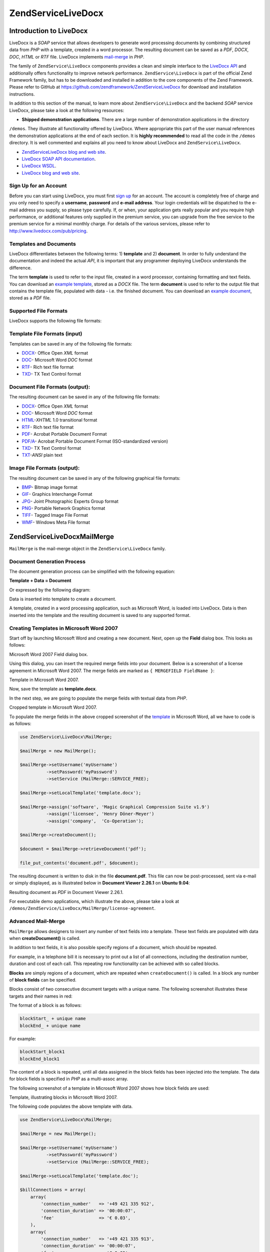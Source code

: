 .. _zend.service.livedocx:

ZendService\LiveDocx
====================

.. _zend.service.livedocx.introduction:

Introduction to LiveDocx
------------------------

LiveDocx is a *SOAP* service that allows developers to generate word processing documents by combining structured
data from *PHP* with a template, created in a word processor. The resulting document can be saved as a *PDF*,
*DOCX*, *DOC*, *HTML* or *RTF* file. LiveDocx implements `mail-merge`_ in *PHP*.

The family of ``ZendService\LiveDocx`` components provides a clean and simple interface to the `LiveDocx API`_ and
additionally offers functionality to improve network performance. ``ZendService\LiveDocx`` is part of the official 
Zend Framework family, but has to be downloaded and installed in addition to the core components of the Zend 
Framework. Please refer to GitHub at https://github.com/zendframework/ZendServiceLiveDocx for download and 
installation instructions.

In addition to this section of the manual, to learn more about ``ZendService\LiveDocx`` and the backend *SOAP* 
service LiveDocx, please take a look at the following resources:

- **Shipped demonstration applications**. There are a large number of demonstration applications in the directory 
``/demos``. They illustrate all functionality offered by LiveDocx. Where appropriate this part of the user manual 
references the demonstration applications at the end of each section. It is **highly recommended** to read all the 
code in the ``/demos`` directory. It is well commented and explains all you need to know about LiveDocx and 
``ZendService\LiveDocx``.

- `ZendService\LiveDocx blog and web site`_.

- `LiveDocx SOAP API documentation`_.

- `LiveDocx WSDL`_.

- `LiveDocx blog and web site`_.

.. _zend.service.livedocx.account:

Sign Up for an Account
^^^^^^^^^^^^^^^^^^^^^^

Before you can start using LiveDocx, you must first `sign up`_ for an account. The account is completely free of
charge and you only need to specify a **username**, **password** and **e-mail address**. Your login credentials
will be dispatched to the e-mail address you supply, so please type carefully. If, or when, your application
gets really popular and you require high performance, or additional features only supplied in the premium service, 
you can upgrade from the free service to the
premium service for a minimal monthly charge. For details of the various services, please refer to 
http://www.livedocx.com/pub/pricing.

.. _zend.service.livedocx.templates-documents:

Templates and Documents
^^^^^^^^^^^^^^^^^^^^^^^

LiveDocx differentiates between the following terms: 1) **template** and 2) **document**. In order to fully
understand the documentation and indeed the actual *API*, it is important that any programmer deploying LiveDocx
understands the difference.

The term **template** is used to refer to the input file, created in a word processor, containing formatting and
text fields. You can download an `example template`_, stored as a *DOCX* file. The term **document** is used to
refer to the output file that contains the template file, populated with data - i.e. the finished document. You can
download an `example document`_, stored as a *PDF* file.

.. _zend.service.livedocx.formats:

Supported File Formats
^^^^^^^^^^^^^^^^^^^^^^

LiveDocx supports the following file formats:

.. _zend.service.livedocx.formats.template:

Template File Formats (input)
^^^^^^^^^^^^^^^^^^^^^^^^^^^^^

Templates can be saved in any of the following file formats:

- `DOCX`_- Office Open *XML* format

- `DOC`_- Microsoft Word *DOC* format

- `RTF`_- Rich text file format

- `TXD`_- TX Text Control format

.. _zend.service.livedocx.formats.document:

Document File Formats (output):
^^^^^^^^^^^^^^^^^^^^^^^^^^^^^^^

The resulting document can be saved in any of the following file formats:

- `DOCX`_- Office Open *XML* format

- `DOC`_- Microsoft Word *DOC* format

- `HTML`_-*XHTML* 1.0 transitional format

- `RTF`_- Rich text file format

- `PDF`_- Acrobat Portable Document Format

- `PDF/A`_- Acrobat Portable Document Format (ISO-standardized version)

- `TXD`_- TX Text Control format

- `TXT`_-*ANSI* plain text

.. _zend.service.livedocx.formats.image:

Image File Formats (output):
^^^^^^^^^^^^^^^^^^^^^^^^^^^^

The resulting document can be saved in any of the following graphical file formats:

- `BMP`_- Bitmap image format

- `GIF`_- Graphics Interchange Format

- `JPG`_- Joint Photographic Experts Group format

- `PNG`_- Portable Network Graphics format

- `TIFF`_- Tagged Image File Format

- `WMF`_- Windows Meta File format

.. _zend.service.livedocx.mailmerge:

ZendService\LiveDocx\MailMerge
------------------------------

``MailMerge`` is the mail-merge object in the ``ZendService\LiveDocx`` family.

.. _zend.service.livedocx.mailmerge.generation:

Document Generation Process
^^^^^^^^^^^^^^^^^^^^^^^^^^^

The document generation process can be simplified with the following equation:

**Template + Data = Document**

Or expressed by the following diagram:

.. image:: ../images/zend.service.livedocx.mailmerge.generation-diabasic_zoom.png


Data is inserted into template to create a document.

A template, created in a word processing application, such as Microsoft Word, is loaded into LiveDocx. Data is then
inserted into the template and the resulting document is saved to any supported format.

.. _zend.service.livedocx.mailmerge.templates:

Creating Templates in Microsoft Word 2007
^^^^^^^^^^^^^^^^^^^^^^^^^^^^^^^^^^^^^^^^^

Start off by launching Microsoft Word and creating a new document. Next, open up the **Field** dialog box. This
looks as follows:

.. image:: ../images/zend.service.livedocx.mailmerge.templates-msworddialog_zoom.png


Microsoft Word 2007 Field dialog box.

Using this dialog, you can insert the required merge fields into your document. Below is a screenshot of a license
agreement in Microsoft Word 2007. The merge fields are marked as ``{ MERGEFIELD FieldName }``:

.. image:: ../images/zend.service.livedocx.mailmerge.templates-mswordtemplatefull_zoom.png


Template in Microsoft Word 2007.

Now, save the template as **template.docx**.

In the next step, we are going to populate the merge fields with textual data from *PHP*.

.. image:: ../images/zend.service.livedocx.mailmerge.templates-mswordtemplatecropped_zoom.png


Cropped template in Microsoft Word 2007.

To populate the merge fields in the above cropped screenshot of the `template`_ in Microsoft Word, all we have to
code is as follows:

.. code-block:: php

   use ZendService\LiveDocx\MailMerge;

   $mailMerge = new MailMerge();

   $mailMerge->setUsername('myUsername')
             ->setPassword('myPassword')
             ->setService (MailMerge::SERVICE_FREE);

   $mailMerge->setLocalTemplate('template.docx');

   $mailMerge->assign('software', 'Magic Graphical Compression Suite v1.9')
             ->assign('licensee', 'Henry Döner-Meyer')
             ->assign('company',  'Co-Operation');

   $mailMerge->createDocument();

   $document = $mailMerge->retrieveDocument('pdf');

   file_put_contents('document.pdf', $document);

The resulting document is written to disk in the file **document.pdf**. This file can now be post-processed, sent
via e-mail or simply displayed, as is illustrated below in **Document Viewer 2.26.1** on **Ubuntu 9.04**:

.. image:: ../images/zend.service.livedocx.mailmerge.templates-msworddocument_zoom.png


Resulting document as *PDF* in Document Viewer 2.26.1.

.. _zend.service.livedocx.mailmerge.advanced:

For executable demo applications, which illustrate the above, please take a look at 
``/demos/ZendService/LiveDocx/MailMerge/license-agreement``.

Advanced Mail-Merge
^^^^^^^^^^^^^^^^^^^

``MailMerge`` allows designers to insert any number of text fields into a template. These
text fields are populated with data when **createDocument()** is called.

In addition to text fields, it is also possible specify regions of a document, which should be repeated.

For example, in a telephone bill it is necessary to print out a list of all connections, including the destination
number, duration and cost of each call. This repeating row functionality can be achieved with so called blocks.

**Blocks** are simply regions of a document, which are repeated when ``createDocument()`` is called. In a block any
number of **block fields** can be specified.

Blocks consist of two consecutive document targets with a unique name. The following screenshot illustrates these
targets and their names in red:

.. image:: ../images/zend.service.livedocx.mailmerge.advanced-mergefieldblockformat_zoom.png


The format of a block is as follows:

.. code-block:: text

   blockStart_ + unique name
   blockEnd_ + unique name

For example:

.. code-block:: text

   blockStart_block1
   blockEnd_block1

The content of a block is repeated, until all data assigned in the block fields has been injected into the
template. The data for block fields is specified in *PHP* as a multi-assoc array.

The following screenshot of a template in Microsoft Word 2007 shows how block fields are used:

.. image:: ../images/zend.service.livedocx.mailmerge.advanced-mswordblockstemplate_zoom.png


Template, illustrating blocks in Microsoft Word 2007.

The following code populates the above template with data.

.. code-block:: php

   use ZendService\LiveDocx\MailMerge;

   $mailMerge = new MailMerge();

   $mailMerge->setUsername('myUsername')
             ->setPassword('myPassword')
             ->setService (MailMerge::SERVICE_FREE);

   $mailMerge->setLocalTemplate('template.doc');

   $billConnections = array(
       array(
           'connection_number'   => '+49 421 335 912',
           'connection_duration' => '00:00:07',
           'fee'                 => '€ 0.03',
       ),
       array(
           'connection_number'   => '+49 421 335 913',
           'connection_duration' => '00:00:07',
           'fee'                 => '€ 0.03',
       ),
       array(
           'connection_number'   => '+49 421 335 914',
           'connection_duration' => '00:00:07',
           'fee'                 => '€ 0.03',
       ),
       array(
           'connection_number'   => '+49 421 335 916',
           'connection_duration' => '00:00:07',
           'fee'                 => '€ 0.03',
       ),
   );

   $mailMerge->assign('connection', $billConnections);

   // ... assign other data here ...

   $mailMerge->createDocument();
   $document = $mailMerge->retrieveDocument('pdf');
   file_put_contents('document.pdf', $document);

The data, which is specified in the array ``$billConnections`` is repeated in the template in the block connection.
The keys of the array (``connection_number``, ``connection_duration`` and ``fee``) are the block field names -
their data is inserted, one row per iteration.

The resulting document is written to disk in the file **document.pdf**. This file can now be post-processed, sent
via e-mail or simply displayed, as is illustrated below in **Document Viewer 2.26.1** on **Ubuntu 9.04**:

.. image:: ../images/zend.service.livedocx.mailmerge.advanced-mswordblocksdocument_zoom.png


Resulting document as *PDF* in Document Viewer 2.26.1.

You can download the *DOC* `template file`_ and the resulting `PDF document`_.

**NOTE:** blocks may not be nested.

For executable demo applications, which illustrate the above, please take a look at 
``/demos/ZendService/LiveDocx/MailMerge/telephone-bill``.

.. _zend.service.livedocx.mailmerge.bitmaps:

Generating bitmaps image files
^^^^^^^^^^^^^^^^^^^^^^^^^^^^^^

In addition to document file formats, ``MailMerge`` also allows documents to be saved to a
number of image file formats (*BMP*, *GIF*, *JPG*, *PNG* and *TIFF*). Each page of the document is saved to one
file.

The following sample illustrates the use of ``getBitmaps($fromPage, $toPage, $zoomFactor, $format)`` and
``getAllBitmaps($zoomFactor, $format)``.

``$fromPage`` is the lower-bound page number of the page range that should be returned as an image and ``$toPage``
the upper-bound page number. ``$zoomFactor`` is the size of the images, as a percent, relative to the original page
size. The range of this parameter is 10 to 400. ``$format`` is the format of the images returned by this method.
The supported formats can be obtained by calling ``getImageExportFormats()``.

.. code-block:: php

    use ZendService\LiveDocx\MailMerge;

    $date = new DateTime();
    $date->setLocale('en_US');

    $mailMerge = new MailMerge();

    $mailMerge->setUsername('myUsername')
              ->setPassword('myPassword')
              ->setService (MailMerge::SERVICE_FREE);

    $mailMerge->setLocalTemplate('template.docx');

    $mailMerge->assign('software', 'Magic Graphical Compression Suite v1.9')
              ->assign('licensee', 'Daï Lemaitre')
              ->assign('company',  'Megasoft Co-operation')
              ->assign('date',     $date->format('Y-m-d'))
              ->assign('time',     $date->format('H:i:s'))
              ->assign('city',     'Lyon')
              ->assign('country',  'France');

    $mailMerge->createDocument();

    // Get all bitmaps
    // (zoomFactor, format)
    $bitmaps = $mailMerge->getAllBitmaps(100, 'png');

    // Get just bitmaps in specified range
    // (fromPage, toPage, zoomFactor, format)
    // $bitmaps = $mailMerge->getBitmaps(2, 2, 100, 'png');

    foreach ($bitmaps as $pageNumber => $bitmapData) {
        $filename = sprintf('documentPage%d.png', $pageNumber);
        file_put_contents($filename, $bitmapData);
    }

This produces two files (``documentPage1.png`` and ``documentPage2.png``) and writes them to disk in the same
directory as the executable *PHP* file.

.. image:: ../images/zend.service.livedocx.mailmerge.bitmaps-documentpage1_zoom.png


documentPage1.png.

.. image:: ../images/zend.service.livedocx.mailmerge.bitmaps-documentpage2_zoom.png


documentPage2.png.

.. _zend.service.livedocx.mailmerge.templates-types:

For executable demo applications, which illustrate the above, please take a look at 
``/demos/ZendService/LiveDocx/MailMerge/bitmaps``.


Local vs. Remote Templates
^^^^^^^^^^^^^^^^^^^^^^^^^^

Templates can be stored **locally**, on the client machine, or **remotely**, on the server. There are advantages
and disadvantages to each approach.

In the case that a template is stored locally, it must be transfered from the client to the server on every
request. If the content of the template rarely changes, this approach is inefficient. Similarly, if the template is
several megabytes in size, it may take considerable time to transfer it to the server. Local template are useful in
situations in which the content of the template is constantly changing.

The following code illustrates how to use a local template.

.. code-block:: php

    use ZendService\LiveDocx\MailMerge;

    $mailMerge = new MailMerge();

    $mailMerge->setUsername('myUsername')
              ->setPassword('myPassword')
              ->setService (MailMerge::SERVICE_FREE);

    $mailMerge->setLocalTemplate('./template.docx');

    // assign data and create document

In the case that a template is stored remotely, it is uploaded once to the server and then simply referenced on all
subsequent requests. Obviously, this is much quicker than using a local template, as the template does not have to
be transfered on every request. For speed critical applications, it is recommended to use the remote template
method.

The following code illustrates how to upload a template to the server:

.. code-block:: php

    use ZendService\LiveDocx\MailMerge;

    $mailMerge = new MailMerge();

    $mailMerge->setUsername('myUsername')
              ->setPassword('myPassword')
              ->setService (MailMerge::SERVICE_FREE);

    $mailMerge->uploadTemplate('template.docx');

The following code illustrates how to reference the remotely stored template on all subsequent requests:

.. code-block:: php

    use ZendService\LiveDocx\MailMerge;

    $mailMerge = new MailMerge();

    $mailMerge->setUsername('myUsername')
              ->setPassword('myPassword')
              ->setService (MailMerge::SERVICE_FREE);

    $mailMerge->setRemoteTemplate('template.docx');

    // assign data and create document

For executable demo applications, which illustrate the above, please take a look at 
``/demos/ZendService/LiveDocx/MailMerge/templates``.

.. _zend.service.livedocx.mailmerge.information:

Getting Information
^^^^^^^^^^^^^^^^^^^

``MailMerge`` provides a number of methods to get information on field names, available fonts
and supported formats.

.. _zend.service.livedocx.mailmerge.information.getfieldname:

.. rubric:: Get Array of Field Names in Template

The following code returns and displays an array of all field names in the specified template. This functionality
is useful, in the case that you create an application, in which an end-user can update a template.

.. code-block:: php

    use ZendService\LiveDocx\MailMerge;

    $mailMerge = new MailMerge();

    $mailMerge->setUsername('myUsername')
              ->setPassword('myPassword')
              ->setService (MailMerge::SERVICE_FREE);;

    $templateName = 'template-1-text-field.docx';
    $mailMerge->setLocalTemplate($templateName);

    $fieldNames = $mailMerge->getFieldNames();
    foreach ($fieldNames as $fieldName) {
        printf('- %s%s', $fieldName, PHP_EOL);
    }

For executable demo applications, which illustrate the above, please take a look at 
``/demos/ZendService/LiveDocx/MailMerge/template-info``.

.. _zend.service.livedocx.mailmerge.information.getblockfieldname:

.. rubric:: Get Array of Block Field Names in Template

The following code returns and displays an array of all block field names in the specified template. This
functionality is useful, in the case that you create an application, in which an end-user can update a template.
Before such templates can be populated, it is necessary to find out the names of the contained block fields.

.. code-block:: php

    use ZendService\LiveDocx\MailMerge;

    $mailMerge = new MailMerge();

    $mailMerge->setUsername('myUsername')
              ->setPassword('myPassword')
              ->setService (MailMerge::SERVICE_FREE);

    $templateName = 'template-block-fields.doc';
    $mailMerge->setLocalTemplate($templateName);

    $blockNames = $mailMerge->getBlockNames();
    foreach ($blockNames as $blockName) {
        $blockFieldNames = $mailMerge->getBlockFieldNames($blockName);
        foreach ($blockFieldNames as $blockFieldName) {
            printf('- %s::%s%s', $blockName, $blockFieldName, PHP_EOL);
        }
    }

For executable demo applications, which illustrate the above, please take a look at 
``/demos/ZendService/LiveDocx/MailMerge/template-info``.

.. _zend.service.livedocx.mailmerge.information.getfontnames:

.. rubric:: Get Array of Fonts Installed on Server

The following code returns and displays an array of all fonts installed on the server. You can use this method to
present a list of fonts which may be used in a template. It is important to inform the end-user about the fonts
installed on the server, as only these fonts may be used in a template. In the case that a template contains fonts,
which are not available on the server, font-substitution will take place. This may lead to undesirable results.

.. code-block:: php

    use ZendService\LiveDocx\MailMerge;
    use Zend\Debug\Debug;

    $mailMerge = new MailMerge();

    $mailMerge->setUsername('myUsername')
              ->setPassword('myPassword')
              ->setService (MailMerge::SERVICE_FREE);

    Debug::dump($mailMerge->getFontNames());

**NOTE:** As the return value of this method changes very infrequently, it is highly recommended to use a cache,
such as ``Zend\Cache\Cache``- this will considerably speed up your application.

For executable demo applications, which illustrate the above, please take a look at 
``/demos/ZendService/LiveDocx/MailMerge/supported-fonts``.

.. _zend.service.livedocx.mailmerge.information.gettemplateformats:

.. rubric:: Get Array of Supported Template File Formats

The following code returns and displays an array of all supported template file formats. This method is
particularly useful in the case that a combo list should be displayed that allows the end-user to select the input
format of the documentation generation process.

.. code-block:: php

    use ZendService\LiveDocx\MailMerge;
    use Zend\Debug\Debug;

    $mailMerge = new MailMerge()

    $mailMerge->setUsername('myUsername')
              ->setPassword('myPassword')
              ->setService (MailMerge::SERVICE_FREE);

    Debug::dump($mailMerge->getTemplateFormats());

**NOTE:** As the return value of this method changes very infrequently, it is highly recommended to use a cache,
such as ``Zend\Cache\Cache``- this will considerably speed up your application.

For executable demo applications, which illustrate the above, please take a look at 
``/demos/ZendService/LiveDocx/MailMerge/supported-formats``.

.. _zend.service.livedocx.mailmerge.information.getdocumentformats:

.. rubric:: Get Array of Supported Document File Formats

The following code returns and displays an array of all supported document file formats. This method is
particularly useful in the case that a combo list should be displayed that allows the end-user to select the output
format of the documentation generation process.

.. code-block:: php

    use ZendService\LiveDocx\MailMerge;
    use Zend\Debug\Debug;

    $mailMerge = new MailMerge();

    $mailMerge->setUsername('myUsername')
              ->setPassword('myPassword')
              ->setService (MailMerge::SERVICE_FREE);

    Debug::dump($mailMerge->getDocumentFormats());

For executable demo applications, which illustrate the above, please take a look at 
``/demos/ZendService/LiveDocx/MailMerge/supported-formats``.

.. _zend.service.livedocx.mailmerge.information.getimageexportformats:

.. rubric:: Get Array of Supported Image File Formats

The following code returns and displays an array of all supported image file formats. This method is particularly
useful in the case that a combo list should be displayed that allows the end-user to select the output format of
the documentation generation process.

.. code-block:: php

    use ZendService\LiveDocx\MailMerge;
    use Zend\Debug\Debug;

    $mailMerge = new MailMerge();

    $mailMerge->setUsername('myUsername')
              ->setPassword('myPassword')
              ->setService (MailMerge::SERVICE_FREE);

    Debug::dump($mailMerge->getImageExportFormats());

**NOTE:** As the return value of this method changes very infrequently, it is highly recommended to use a cache,
such as ``Zend\Cache\Cache``- this will considerably speed up your application.

For executable demo applications, which illustrate the above, please take a look at 
``/demos/ZendService/LiveDocx/MailMerge/supported-formats``.

Upgrading From LiveDocx Free to LiveDocx Premium Service
^^^^^^^^^^^^^^^^^^^^^^^^^^^^^^^^^^^^^^^^^^^^^^^^^^^^^^^^

LiveDocx Free is provided by Text Control GmbH completely free for charge. It is free for all to use in an 
unlimited number of applications. However, there are times when you may like to update to LiveDocx Premium. For 
example, you need to generate a very large number of documents concurrently, or your application requires 
documents to be created faster than LiveDocx Free permits. For such scenarios, Text Control GmbH offers LiveDocx 
Premium, a paid service with a number of benefits. For an overview of the benefits, please take a look at the 
`LiveDocx pricing page`_.

This section of the manual offers a technical overview of how to upgrade from LiveDocx Free to LiveDocx Premium.

All you have to do, is make a very small change to the code that runs with LiveDocx Free. Your instantiation and 
initialization of LiveDocx Free probably looks as follows:

.. code-block:: php

    use ZendService\LiveDocx\MailMerge;

    $mailMerge = new MailMerge()

    $mailMerge->setUsername('myUsername')
              ->setPassword('myPassword')
              ->setService (MailMerge::SERVICE_FREE);
    
    // rest of your application here

To use LiveDocx Premium, you simply need to change the service value from ``MailMerge::SERVICE_FREE`` to 
``MailMerge::SERVICE_PREMIUM``, and set the username and password assigned to you for Livedocx Premium. This may, 
or may not be the same as the credentials for LiveDocx Free. For example:

.. code-block:: php

    use ZendService\LiveDocx\MailMerge;

    $mailMerge = new MailMerge()

    $mailMerge->setUsername('myPremiumUsername')
              ->setPassword('myPremiumPassword')
              ->setService (MailMerge::SERVICE_PREMIUM);
    
    // rest of your application here

And that is all there is to it. The assignment of the premium WSDL to the component is handled internally and 
automatically. You are now using LiveDocx Premium.

For executable demo applications, which illustrate the above, please take a look at 
``/demos/ZendService/LiveDocx/MailMerge/instantiation``.

Upgrading From LiveDocx Free or LiveDocx Premium to LiveDocx Fully Licensed
^^^^^^^^^^^^^^^^^^^^^^^^^^^^^^^^^^^^^^^^^^^^^^^^^^^^^^^^^^^^^^^^^^^^^^^^^^^

LiveDocx Free and Livedocx Premium are provided by Text Control GmbH as a service. They are addressed over the 
Internet. However, for certain applications, for example, ones that process very sensitive data (banking, health 
or financial), you may not want to send your data across the Internet to a third party service, regardless of the 
SSL encryption that both LiveDocx Free and Livedocx Premium offer as standard. For such scenarios, you can license 
LiveDocx and install an entire LiveDocx server in your own network. As such, you completely control the flow of 
data between your application and the backend LiveDocx server. For an overview of the benefits of LiveDocx Fully 
Licensed, please take a look at the `LiveDocx pricing page`_.

This section of the manual offers a technical overview of how to upgrade from LiveDocx Free or LiveDocx Premium to 
LiveDocx Fully Licensed.

All you have to do, is make a very small change to the code that runs with LiveDocx Free or LiveDocx Premium. Your 
instantiation and initialization of LiveDocx Free probably looks as follows:

.. code-block:: php

    use ZendService\LiveDocx\MailMerge;

    $mailMerge = new MailMerge()

    $mailMerge->setUsername('myUsername')
              ->setPassword('myPassword')
              ->setService (MailMerge::SERVICE_FREE); 
           // or
           // ->setService (MailMerge::SERVICE_PREMIUM);
    
    // rest of your application here

To use LiveDocx Fully Licensed, you simply need to set the WSDL of the backend LiveDocx server in your own 
network. You can do this as follows:

.. code-block:: php

    use ZendService\LiveDocx\MailMerge;

    $mailMerge = new MailMerge()

    $mailMerge->setUsername('myFullyLicensedUsername')
              ->setPassword('myFullyLicensedPassword')
              ->setWsdl    ('http://api.example.com/2.1/mailmerge.asmx?wsdl');
    
    // rest of your application here

And that is all there is to it. You are now using LiveDocx Fully Licensed.

For executable demo applications, which illustrate the above, please take a look at 
``/demos/ZendService/LiveDocx/MailMerge/instantiation``.



.. _`LiveDocx pricing page`: http://www.livedocx.com/pub/pricing
.. _`mail-merge`: http://en.wikipedia.org/wiki/Mail_merge
.. _`LiveDocx API`: http://www.livedocx.com
.. _`ZendService\LiveDocx blog and web site`: http://www.phplivedocx.org/
.. _`LiveDocx SOAP API documentation`: http://www.livedocx.com/pub/documentation/api.aspx
.. _`LiveDocx WSDL`: https://api.livedocx.com/2.1/mailmerge.asmx?wsdl
.. _`LiveDocx blog and web site`: https://www.livedocx.com/
.. _`sign up`: https://www.livedocx.com/user/account_registration.aspx
.. _`example template`: http://www.phplivedocx.org/wp-content/uploads/2009/01/license-agreement-template.docx
.. _`example document`: http://www.phplivedocx.org/wp-content/uploads/2009/01/license-agreement-document.pdf
.. _`DOCX`: http://en.wikipedia.org/wiki/Office_Open_XML
.. _`DOC`: http://en.wikipedia.org/wiki/DOC_(computing)
.. _`RTF`: http://en.wikipedia.org/wiki/Rich_Text_Format
.. _`TXD`: http://www.textcontrol.com/
.. _`HTML`: http://en.wikipedia.org/wiki/Xhtml
.. _`PDF`: http://en.wikipedia.org/wiki/Portable_Document_Format
.. _`PDF/A`: http://en.wikipedia.org/wiki/PDF/A
.. _`TXT`: http://en.wikipedia.org/wiki/Text_file
.. _`BMP`: http://en.wikipedia.org/wiki/BMP_file_format
.. _`GIF`: http://en.wikipedia.org/wiki/GIF
.. _`JPG`: http://en.wikipedia.org/wiki/Jpg
.. _`PNG`: http://en.wikipedia.org/wiki/Portable_Network_Graphics
.. _`TIFF`: http://en.wikipedia.org/wiki/Tagged_Image_File_Format
.. _`WMF`: http://en.wikipedia.org/wiki/Windows_Metafile
.. _`template`: http://www.phplivedocx.org/wp-content/uploads/2009/01/license-agreement-template.docx
.. _`template file`: http://www.phplivedocx.org/wp-content/uploads/2009/01/telephone-bill-template.doc
.. _`PDF document`: http://www.phplivedocx.org/wp-content/uploads/2009/01/telephone-bill-document.pdf
